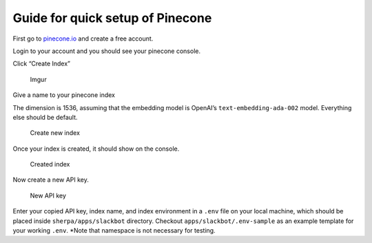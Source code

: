Guide for quick setup of Pinecone
=================================

First go to `pinecone.io <https://www.pinecone.io/>`__ and create a free
account.

Login to your account and you should see your pinecone console.

Click “Create Index”

.. figure:: https://i.imgur.com/fha4AqT.png
   :alt: Imgur

   Imgur

Give a name to your pinecone index

The dimension is 1536, assuming that the embedding model is OpenAI’s
``text-embedding-ada-002`` model. Everything else should be default.

.. figure:: https://i.imgur.com/ihrUrrR.png
   :alt: Create new index

   Create new index

Once your index is created, it should show on the console.

.. figure:: https://i.imgur.com/860adzS.png
   :alt: Created index

   Created index

Now create a new API key.

.. figure:: https://i.imgur.com/TmXXZQY.png
   :alt: New API key

   New API key

Enter your copied API key, index name, and index environment in a
``.env`` file on your local machine, which should be placed inside
``sherpa/apps/slackbot`` directory. Checkout
``apps/slackbot/.env-sample`` as an example template for your working
``.env``. \*Note that namespace is not necessary for testing.
